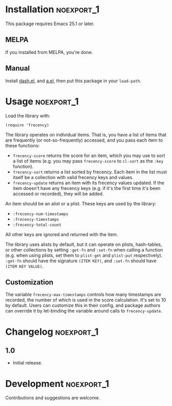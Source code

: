 #+PROPERTY: LOGGING nil

* frecency.el                                                    :noexport:

[[https://melpa.org/#/frecency][file:https://melpa.org/packages/frecency-badge.svg]]

This library provides a way to sort items by "frecency" (frequency and recency).

This package is based on the algorithm which was (perhaps originally) implemented in Mozilla Firefox, and has since been implemented in other software.  Specifically, it is based on the implementation described in [[https://slack.engineering/a-faster-smarter-quick-switcher-77cbc193cb60][this article]].

* Installation                                                   :noexport_1:

This package requires Emacs 25.1 or later.

** MELPA

If you installed from MELPA, you're done.

** Manual

Install [[https://github.com/magnars/dash.el][dash.el]], and [[https://github.com/plexus/a.el][a.el]], then put this package in your =load-path=.

* Usage                                                          :noexport_1:

Load the library with:

#+BEGIN_SRC elisp
  (require 'frecency)
#+END_SRC

The library operates on individual items.  That is, you have a list of items that are frequently (or not-so-frequently) accessed, and you pass each item to these functions:

+ =frecency-score= returns the score for an item, which you may use to sort a list of items (e.g. you may pass =frecency-score= to =cl-sort= as the =:key= function).
+ =frecency-sort= returns a list sorted by frecency.  Each item in the list must itself be a collection with valid frecency keys and values.
+ =frecency-update= returns an item with its frecency values updated.  If the item doesn't have any frecency keys (e.g. if it's the first time it's been accessed or recorded), they will be added.

An item should be an alist or a plist.  These keys are used by the library:

+ =:frecency-num-timestamps=
+ =:frecency-timestamps=
+ =:frecency-total-count=

All other keys are ignored and returned with the item.

The library uses alists by default, but it can operate on plists, hash-tables, or other collections by setting =:get-fn= and =:set-fn= when calling a function (e.g. when using plists, set them to =plist-get= and =plist-put= respectively).  =:get-fn= should have the signature =(ITEM KEY)=, and =:set-fn= should have =(ITEM KEY VALUE)=.

** Customization

The variable =frecency-max-timestamps= controls how many timestamps are recorded, the number of which is used in the score calculation.  It's set to 10 by default.  Users can customize this in their config, and package authors can override it by let-binding the variable around calls to =frecency-update=.

* Changelog                                                      :noexport_1:

** 1.0

+ Initial release.

* Development                                                    :noexport_1:

Contributions and suggestions are welcome.

* License                                                          :noexport:

GPLv3
